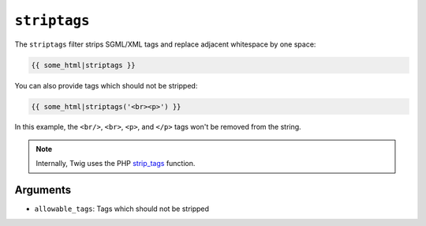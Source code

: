 ``striptags``
=============

The ``striptags`` filter strips SGML/XML tags and replace adjacent whitespace
by one space:

.. code-block:: jinja

    {{ some_html|striptags }}

You can also provide tags which should not be stripped:

.. code-block:: jinja

    {{ some_html|striptags('<br><p>') }}

In this example, the ``<br/>``, ``<br>``, ``<p>``, and ``</p>`` tags won't be
removed from the string.

.. note::

    Internally, Twig uses the PHP `strip_tags`_ function.

Arguments
---------

* ``allowable_tags``: Tags which should not be stripped

.. _`strip_tags`: http://php.net/strip_tags

